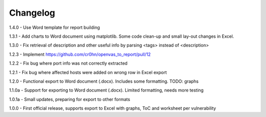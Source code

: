 Changelog
=========

1.4.0  - Use Word template for report building

1.3.1  - Add charts to Word document using matplotlib. Some code clean-up and small lay-out changes in Excel.

1.3.0  - Fix retrieval of description and other useful info by parsing <tags> instead of <description>

1.2.3  - Implement https://github.com/cr0hn/openvas_to_report/pull/12

1.2.2  - Fix bug where port info was not correctly extracted

1.2.1  - Fix bug where affected hosts were added on wrong row in Excel export

1.2.0  - Functional export to Word document (.docx). Includes some formatting. TODO: graphs

1.1.0a - Support for exporting to Word document (.docx). Limited formatting, needs more testing

1.0.1a - Small updates, preparing for export to other formats

1.0.0  - First official release, supports export to Excel with graphs, ToC and worksheet per vulnerability
